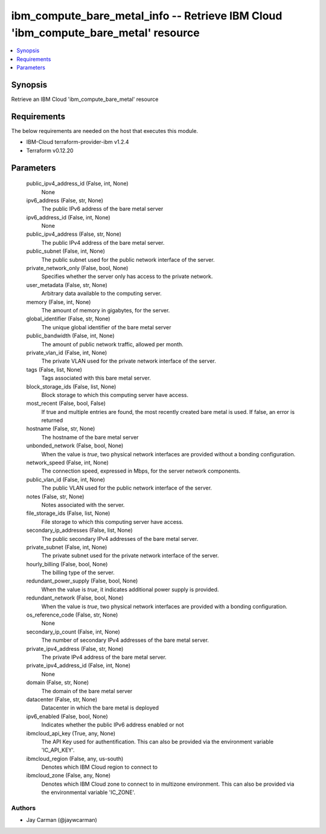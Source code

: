 
ibm_compute_bare_metal_info -- Retrieve IBM Cloud 'ibm_compute_bare_metal' resource
===================================================================================

.. contents::
   :local:
   :depth: 1


Synopsis
--------

Retrieve an IBM Cloud 'ibm_compute_bare_metal' resource



Requirements
------------
The below requirements are needed on the host that executes this module.

- IBM-Cloud terraform-provider-ibm v1.2.4
- Terraform v0.12.20



Parameters
----------

  public_ipv4_address_id (False, int, None)
    None


  ipv6_address (False, str, None)
    The public IPv6 address of the bare metal server


  ipv6_address_id (False, int, None)
    None


  public_ipv4_address (False, str, None)
    The public IPv4 address of the bare metal server.


  public_subnet (False, int, None)
    The public subnet used for the public network interface of the server.


  private_network_only (False, bool, None)
    Specifies whether the server only has access to the private network.


  user_metadata (False, str, None)
    Arbitrary data available to the computing server.


  memory (False, int, None)
    The amount of memory in gigabytes, for the server.


  global_identifier (False, str, None)
    The unique global identifier of the bare metal server


  public_bandwidth (False, int, None)
    The amount of public network traffic, allowed per month.


  private_vlan_id (False, int, None)
    The private VLAN used for the private network interface of the server.


  tags (False, list, None)
    Tags associated with this bare metal server.


  block_storage_ids (False, list, None)
    Block storage to which this computing server have access.


  most_recent (False, bool, False)
    If true and multiple entries are found, the most recently created bare metal is used. If false, an error is returned


  hostname (False, str, None)
    The hostname of the bare metal server


  unbonded_network (False, bool, None)
    When the value is `true`, two physical network interfaces are provided without a bonding configuration.


  network_speed (False, int, None)
    The connection speed, expressed in Mbps,  for the server network components.


  public_vlan_id (False, int, None)
    The public VLAN used for the public network interface of the server.


  notes (False, str, None)
    Notes associated with the server.


  file_storage_ids (False, list, None)
    File storage to which this computing server have access.


  secondary_ip_addresses (False, list, None)
    The public secondary IPv4 addresses of the bare metal server.


  private_subnet (False, int, None)
    The private subnet used for the private network interface of the server.


  hourly_billing (False, bool, None)
    The billing type of the server.


  redundant_power_supply (False, bool, None)
    When the value is `true`, it indicates additional power supply is provided.


  redundant_network (False, bool, None)
    When the value is `true`, two physical network interfaces are provided with a bonding configuration.


  os_reference_code (False, str, None)
    None


  secondary_ip_count (False, int, None)
    The number of secondary IPv4 addresses of the bare metal server.


  private_ipv4_address (False, str, None)
    The private IPv4 address of the bare metal server.


  private_ipv4_address_id (False, int, None)
    None


  domain (False, str, None)
    The domain of the bare metal server


  datacenter (False, str, None)
    Datacenter in which the bare metal is deployed


  ipv6_enabled (False, bool, None)
    Indicates whether the public IPv6 address enabled or not


  ibmcloud_api_key (True, any, None)
    The API Key used for authentification. This can also be provided via the environment variable 'IC_API_KEY'.


  ibmcloud_region (False, any, us-south)
    Denotes which IBM Cloud region to connect to


  ibmcloud_zone (False, any, None)
    Denotes which IBM Cloud zone to connect to in multizone environment. This can also be provided via the environmental variable 'IC_ZONE'.













Authors
~~~~~~~

- Jay Carman (@jaywcarman)


